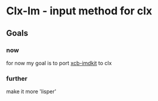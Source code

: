* Clx-Im  - input method for clx
** Goals
*** now
    for now my goal is to port [[https://github.com/fcitx/xcb-imdkit/][xcb-imdkit]] to clx
*** further
    make it more 'lisper'

